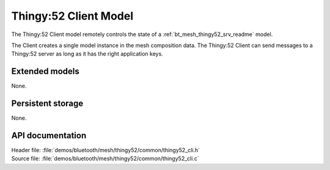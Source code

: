 .. _bt_mesh_thingy52_cli_readme:

Thingy:52 Client Model
######################

The Thingy:52 Client model remotely controls the state of a :ref:`bt_mesh_thingy52_srv_readme` model.

The Client creates a single model instance in the mesh composition data.
The Thingy:52 Client can send messages to a Thingy:52 server as long as it has the right application keys.

Extended models
===============

None.

Persistent storage
==================

None.

API documentation
=================

| Header file: :file:`demos/bluetooth/mesh/thingy52/common/thingy52_cli.h`
| Source file: :file:`demos/bluetooth/mesh/thingy52/common/thingy52_cli.c`

.. doxygengroup:: bt_mesh_thingy52_cli
   :project: nrf
   :members:
